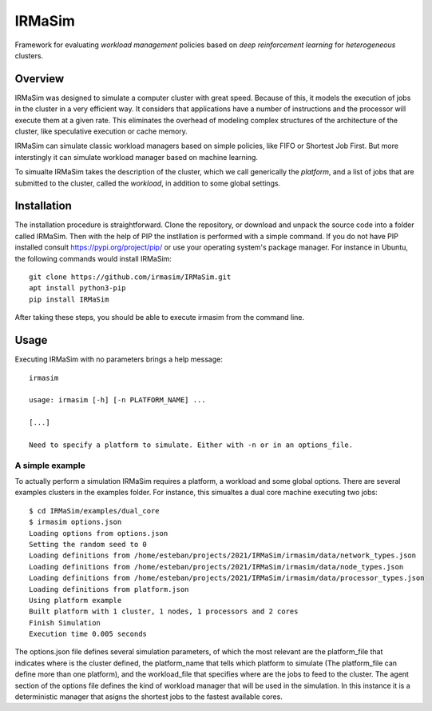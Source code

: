 IRMaSim
=======

Framework for evaluating *workload management* policies based on
*deep reinforcement learning* for *heterogeneous* clusters.

.. include-overview-start

Overview
--------

IRMaSim was designed to simulate a computer cluster with great speed. Because of this, it models the execution of jobs in the cluster in a very efficient way. It considers that applications have a number of instructions and the processor will execute them at a given rate. This eliminates the overhead of modeling complex structures of the architecture of the cluster, like speculative execution or cache memory.

IRMaSim can simulate classic workload managers based on simple policies, like FIFO or Shortest Job First. But more interstingly it can simulate workload manager based on machine learning. 

To simualte IRMaSim takes the description of the cluster, which we call generically the *platform*, and a list of jobs that are submitted to the cluster,      called the *workload*, in addition to some global settings.

.. include-overview-end

Installation
------------

The installation procedure is straightforward. Clone the repository, or download and unpack the source code into a folder called IRMaSim. Then with the help   of PIP the instllation is performed with a simple command. If you do not have PIP installed consult https://pypi.org/project/pip/ or use your operating        system's package manager. For instance in Ubuntu, the following commands would install IRMaSim::

   git clone https://github.com/irmasim/IRMaSim.git
   apt install python3-pip
   pip install IRMaSim

After taking these steps, you should be able to execute irmasim from the command line.

Usage
-----

Executing IRMaSim with no parameters brings a help message::

   irmasim

   usage: irmasim [-h] [-n PLATFORM_NAME] ...

   [...]

   Need to specify a platform to simulate. Either with -n or in an options_file.

A simple example
~~~~~~~~~~~~~~~~

To actually perform a simulation IRMaSim requires a platform, a workload and some global options. There are several examples clusters in the examples folder.  For instance, this simualtes a dual core machine executing two jobs::

   $ cd IRMaSim/examples/dual_core
   $ irmasim options.json
   Loading options from options.json
   Setting the random seed to 0
   Loading definitions from /home/esteban/projects/2021/IRMaSim/irmasim/data/network_types.json
   Loading definitions from /home/esteban/projects/2021/IRMaSim/irmasim/data/node_types.json
   Loading definitions from /home/esteban/projects/2021/IRMaSim/irmasim/data/processor_types.json
   Loading definitions from platform.json
   Using platform example
   Built platform with 1 cluster, 1 nodes, 1 processors and 2 cores
   Finish Simulation
   Execution time 0.005 seconds

The options.json file defines several simulation parameters, of which the most relevant are the platform_file that indicates where is the cluster defined, the platform_name that tells which platform to simulate (The platform_file can define more than one platform), and the workload_file that specifies where are the  jobs to feed to the cluster. The agent section of the options file defines the kind of workload manager that will be used in the simulation. In this instance  it is a deterministic manager that asigns the shortest jobs to the fastest available cores.



.. Development
.. -----------

..   apt install python3-pytest
..   cd IRMaSim
..   pytest-3


